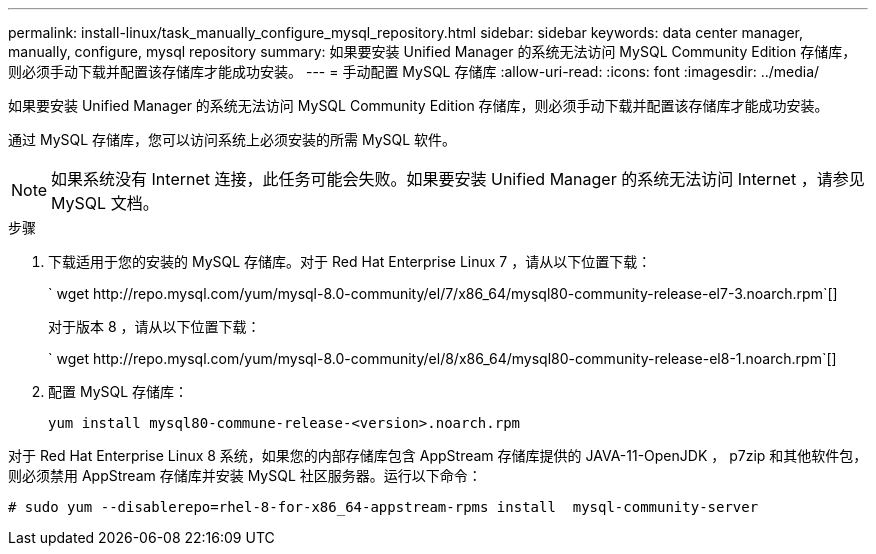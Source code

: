 ---
permalink: install-linux/task_manually_configure_mysql_repository.html 
sidebar: sidebar 
keywords: data center manager, manually, configure, mysql repository 
summary: 如果要安装 Unified Manager 的系统无法访问 MySQL Community Edition 存储库，则必须手动下载并配置该存储库才能成功安装。 
---
= 手动配置 MySQL 存储库
:allow-uri-read: 
:icons: font
:imagesdir: ../media/


[role="lead"]
如果要安装 Unified Manager 的系统无法访问 MySQL Community Edition 存储库，则必须手动下载并配置该存储库才能成功安装。

通过 MySQL 存储库，您可以访问系统上必须安装的所需 MySQL 软件。

[NOTE]
====
如果系统没有 Internet 连接，此任务可能会失败。如果要安装 Unified Manager 的系统无法访问 Internet ，请参见 MySQL 文档。

====
.步骤
. 下载适用于您的安装的 MySQL 存储库。对于 Red Hat Enterprise Linux 7 ，请从以下位置下载：
+
` +wget http://repo.mysql.com/yum/mysql-8.0-community/el/7/x86_64/mysql80-community-release-el7-3.noarch.rpm+`[]

+
对于版本 8 ，请从以下位置下载：

+
` +wget http://repo.mysql.com/yum/mysql-8.0-community/el/8/x86_64/mysql80-community-release-el8-1.noarch.rpm+`[]

. 配置 MySQL 存储库：
+
`yum install mysql80-commune-release-<version>.noarch.rpm`



对于 Red Hat Enterprise Linux 8 系统，如果您的内部存储库包含 AppStream 存储库提供的 JAVA-11-OpenJDK ， p7zip 和其他软件包，则必须禁用 AppStream 存储库并安装 MySQL 社区服务器。运行以下命令：

[listing]
----
# sudo yum --disablerepo=rhel-8-for-x86_64-appstream-rpms install  mysql-community-server
----